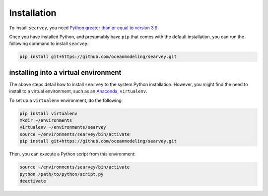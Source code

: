 Installation
============

To install ``searvey``, you need `Python greater than or equal to version 3.9 <https://www.python.org/downloads>`_.

Once you have installed Python, and presumably have ``pip`` that comes with the default installation,
you can run the following command to install ``searvey``:

.. code-block:: bash

    pip install git+https://github.com/oceanmodeling/searvey.git

installing into a virtual environment
-------------------------------------

The above steps detail how to install ``searvey`` to the system Python installation.
However, you might find the need to install to a virtual environment, such as an `Anaconda <https://conda.io/projects/conda/en/latest/user-guide/install/index.html#regular-installation>`_, ``virtualenv``.

To set up a ``virtualenv`` environment, do the following:

.. code-block:: bash

    pip install virtualenv
    mkdir ~/environments
    virtualenv ~/environments/searvey
    source ~/environments/searvey/bin/activate
    pip install git+https://github.com/oceanmodeling/searvey.git

Then, you can execute a Python script from this environment:

.. code-block:: bash

    source ~/environments/searvey/bin/activate
    python /path/to/python/script.py
    deactivate
